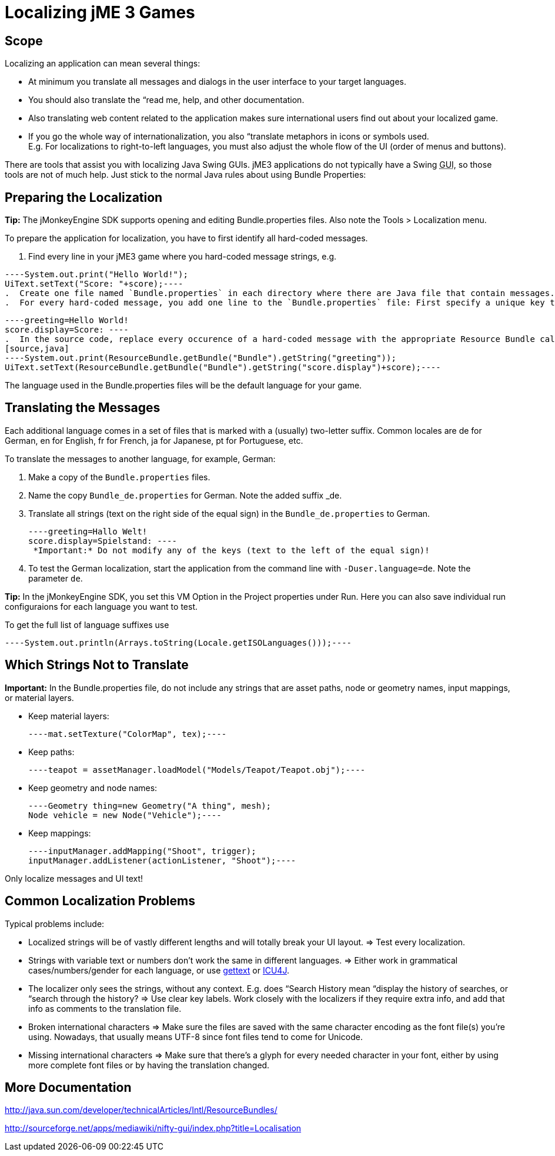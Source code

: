 

= Localizing jME 3 Games


== Scope

Localizing an application can mean several things: 


*  At minimum you translate all messages and dialogs in the user interface to your target languages.
*  You should also translate the “read me, help, and other documentation.
*  Also translating web content related to the application makes sure international users find out about your localized game.
*  If you go the whole way of internationalization, you also “translate metaphors in icons or symbols used. +
E.g. For localizations to right-to-left languages, you must also adjust the whole flow of the UI (order of menus and buttons).

There are tools that assist you with localizing Java Swing GUIs. jME3 applications do not typically have a Swing +++<abbr title="Graphical User Interface">GUI</abbr>+++, so those tools are not of much help. Just stick to the normal Java rules about using Bundle Properties:



== Preparing the Localization

*Tip:* The jMonkeyEngine SDK supports opening and editing Bundle.properties files. Also note the Tools &gt; Localization menu.


To prepare the application for localization, you have to first identify all hard-coded messages.


.  Find every line in your jME3 game where you hard-coded message strings, e.g. +

[source,java]
----System.out.print("Hello World!");
UiText.setText("Score: "+score);----
.  Create one file named `Bundle.properties` in each directory where there are Java file that contain messages.
.  For every hard-coded message, you add one line to the `Bundle.properties` file: First specify a unique key that identifies this string; then an equal sign; and the literal string itself. +

[source]
----greeting=Hello World!
score.display=Score: ----
.  In the source code, replace every occurence of a hard-coded message with the appropriate Resource Bundle call to its unique key: 
[source,java]
----System.out.print(ResourceBundle.getBundle("Bundle").getString("greeting"));
UiText.setText(ResourceBundle.getBundle("Bundle").getString("score.display")+score);----

The language used in the Bundle.properties files will be the default language for your game.



== Translating the Messages

Each additional language comes in a set of files that is marked with a (usually) two-letter suffix. Common locales are de for German, en for English, fr for French, ja for Japanese, pt for Portuguese, etc.


To translate the messages to another language, for example, German:


.  Make a copy of the `Bundle.properties` files.
.  Name the copy `Bundle_de.properties` for German. Note the added suffix _de.
.  Translate all strings (text on the right side of the equal sign) in the `Bundle_de.properties` to German. 
[source]
----greeting=Hallo Welt!
score.display=Spielstand: ----
 *Important:* Do not modify any of the keys (text to the left of the equal sign)!


.  To test the German localization, start the application from the command line with `-Duser.language=de`. Note the parameter `de`.

*Tip:* In the jMonkeyEngine SDK, you set this VM Option in the Project properties under Run. Here you can also save individual run configuraions for each language you want to test.


To get the full list of language suffixes use 


[source,java]
----System.out.println(Arrays.toString(Locale.getISOLanguages()));----

== Which Strings Not to Translate

*Important:* In the Bundle.properties file, do not include any strings that are asset paths, node or geometry names, input mappings, or material layers.


*  Keep material layers: 
[source,java]
----mat.setTexture("ColorMap", tex);----
*  Keep paths: 
[source,java]
----teapot = assetManager.loadModel("Models/Teapot/Teapot.obj");----
*  Keep geometry and node names: 
[source,java]
----Geometry thing=new Geometry("A thing", mesh);
Node vehicle = new Node("Vehicle");----
*  Keep mappings: 
[source,java]
----inputManager.addMapping("Shoot", trigger);
inputManager.addListener(actionListener, "Shoot");----

Only localize messages and UI text!



== Common Localization Problems

Typical problems include:


*  Localized strings will be of vastly different lengths and will totally break your UI layout. ⇒ Test every localization.
*  Strings with variable text or numbers don't work the same in different languages. ⇒ Either work in grammatical cases/numbers/gender for each language, or use link:http://www.gnu.org/software/gettext/manual/gettext.html#Plural-forms[gettext] or link:http://userguide.icu-project.org/formatparse/messages[ICU4J].
*  The localizer only sees the strings, without any context. E.g. does “Search History mean “display the history of searches, or “search through the history? ⇒ Use clear key labels. Work closely with the localizers if they require extra info, and add that info as comments to the translation file.
*  Broken international characters ⇒ Make sure the files are saved with the same character encoding as the font file(s) you're using. Nowadays, that usually means UTF-8 since font files tend to come for Unicode.
*  Missing international characters ⇒ Make sure that there's a glyph for every needed character in your font, either by using more complete font files or by having the translation changed.


== More Documentation

link:http://java.sun.com/developer/technicalArticles/Intl/ResourceBundles/[http://java.sun.com/developer/technicalArticles/Intl/ResourceBundles/]


link:http://sourceforge.net/apps/mediawiki/nifty-gui/index.php?title=Localisation[http://sourceforge.net/apps/mediawiki/nifty-gui/index.php?title=Localisation]

